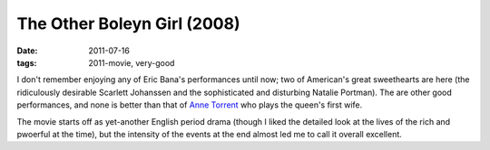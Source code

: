 The Other Boleyn Girl (2008)
============================

:date: 2011-07-16
:tags: 2011-movie, very-good



I don't remember enjoying any of Eric Bana's performances until now; two
of American's great sweethearts are here (the ridiculously desirable
Scarlett Johanssen and the sophisticated and disturbing Natalie
Portman). The are other good performances, and none is better than that
of `Anne Torrent`_ who plays the queen's first wife.

The movie starts off as yet-another English period drama (though I liked
the detailed look at the lives of the rich and pwoerful at the time),
but the intensity of the events at the end almost led me to call it
overall excellent.

.. _Anne Torrent: http://en.wikipedia.org/wiki/Ana_Torrent
